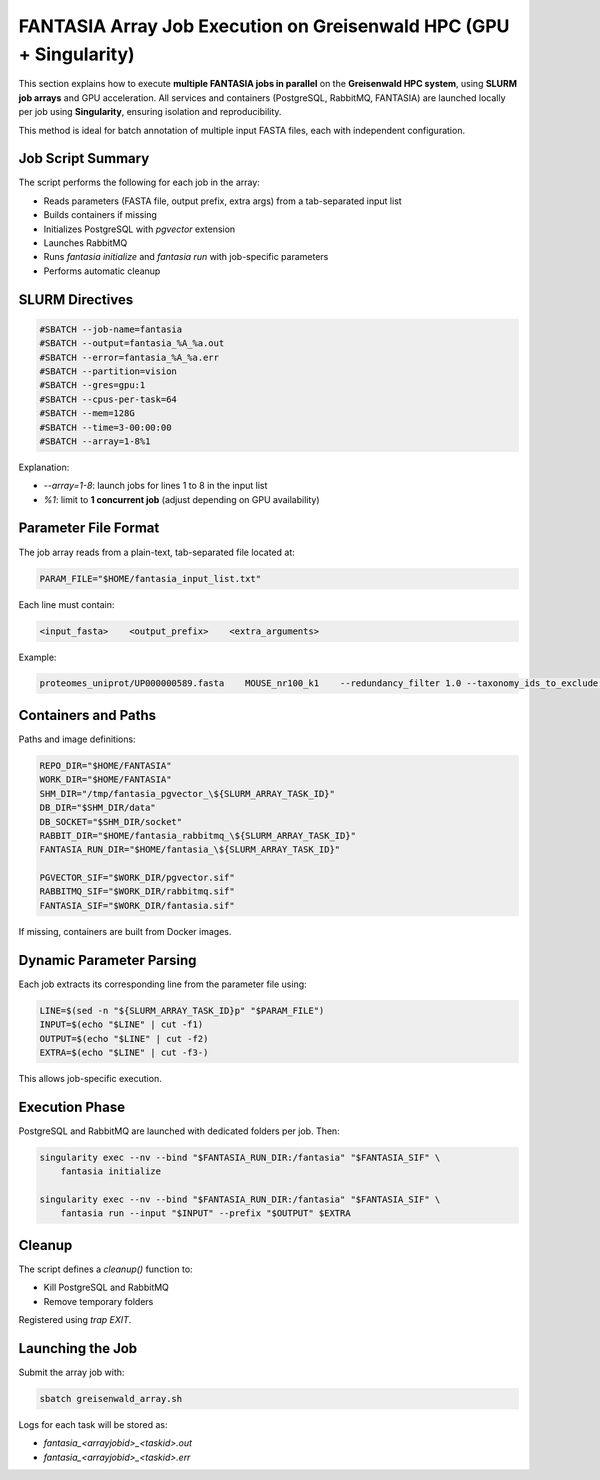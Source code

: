 FANTASIA Array Job Execution on Greisenwald HPC (GPU + Singularity)
====================================================================

This section explains how to execute **multiple FANTASIA jobs in parallel** on the **Greisenwald HPC system**, using **SLURM job arrays** and GPU acceleration. All services and containers (PostgreSQL, RabbitMQ, FANTASIA) are launched locally per job using **Singularity**, ensuring isolation and reproducibility.

This method is ideal for batch annotation of multiple input FASTA files, each with independent configuration.

Job Script Summary
------------------

The script performs the following for each job in the array:

- Reads parameters (FASTA file, output prefix, extra args) from a tab-separated input list
- Builds containers if missing
- Initializes PostgreSQL with `pgvector` extension
- Launches RabbitMQ
- Runs `fantasia initialize` and `fantasia run` with job-specific parameters
- Performs automatic cleanup

SLURM Directives
----------------

.. code-block:: bash

    #SBATCH --job-name=fantasia
    #SBATCH --output=fantasia_%A_%a.out
    #SBATCH --error=fantasia_%A_%a.err
    #SBATCH --partition=vision
    #SBATCH --gres=gpu:1
    #SBATCH --cpus-per-task=64
    #SBATCH --mem=128G
    #SBATCH --time=3-00:00:00
    #SBATCH --array=1-8%1

Explanation:

- `--array=1-8`: launch jobs for lines 1 to 8 in the input list
- `%1`: limit to **1 concurrent job** (adjust depending on GPU availability)

Parameter File Format
---------------------

The job array reads from a plain-text, tab-separated file located at:

.. code-block:: bash

    PARAM_FILE="$HOME/fantasia_input_list.txt"

Each line must contain:

.. code-block:: text

    <input_fasta>    <output_prefix>    <extra_arguments>

Example:

.. code-block:: text

    proteomes_uniprot/UP000000589.fasta    MOUSE_nr100_k1    --redundancy_filter 1.0 --taxonomy_ids_to_exclude 10090,9606

Containers and Paths
--------------------

Paths and image definitions:

.. code-block:: bash

    REPO_DIR="$HOME/FANTASIA"
    WORK_DIR="$HOME/FANTASIA"
    SHM_DIR="/tmp/fantasia_pgvector_\${SLURM_ARRAY_TASK_ID}"
    DB_DIR="$SHM_DIR/data"
    DB_SOCKET="$SHM_DIR/socket"
    RABBIT_DIR="$HOME/fantasia_rabbitmq_\${SLURM_ARRAY_TASK_ID}"
    FANTASIA_RUN_DIR="$HOME/fantasia_\${SLURM_ARRAY_TASK_ID}"

    PGVECTOR_SIF="$WORK_DIR/pgvector.sif"
    RABBITMQ_SIF="$WORK_DIR/rabbitmq.sif"
    FANTASIA_SIF="$WORK_DIR/fantasia.sif"

If missing, containers are built from Docker images.

Dynamic Parameter Parsing
-------------------------

Each job extracts its corresponding line from the parameter file using:

.. code-block:: bash

    LINE=$(sed -n "${SLURM_ARRAY_TASK_ID}p" "$PARAM_FILE")
    INPUT=$(echo "$LINE" | cut -f1)
    OUTPUT=$(echo "$LINE" | cut -f2)
    EXTRA=$(echo "$LINE" | cut -f3-)

This allows job-specific execution.

Execution Phase
---------------

PostgreSQL and RabbitMQ are launched with dedicated folders per job. Then:

.. code-block:: bash

    singularity exec --nv --bind "$FANTASIA_RUN_DIR:/fantasia" "$FANTASIA_SIF" \
        fantasia initialize

    singularity exec --nv --bind "$FANTASIA_RUN_DIR:/fantasia" "$FANTASIA_SIF" \
        fantasia run --input "$INPUT" --prefix "$OUTPUT" $EXTRA

Cleanup
-------

The script defines a `cleanup()` function to:

- Kill PostgreSQL and RabbitMQ
- Remove temporary folders

Registered using `trap EXIT`.

Launching the Job
-----------------

Submit the array job with:

.. code-block:: bash

    sbatch greisenwald_array.sh

Logs for each task will be stored as:

- `fantasia_<arrayjobid>_<taskid>.out`
- `fantasia_<arrayjobid>_<taskid>.err`


